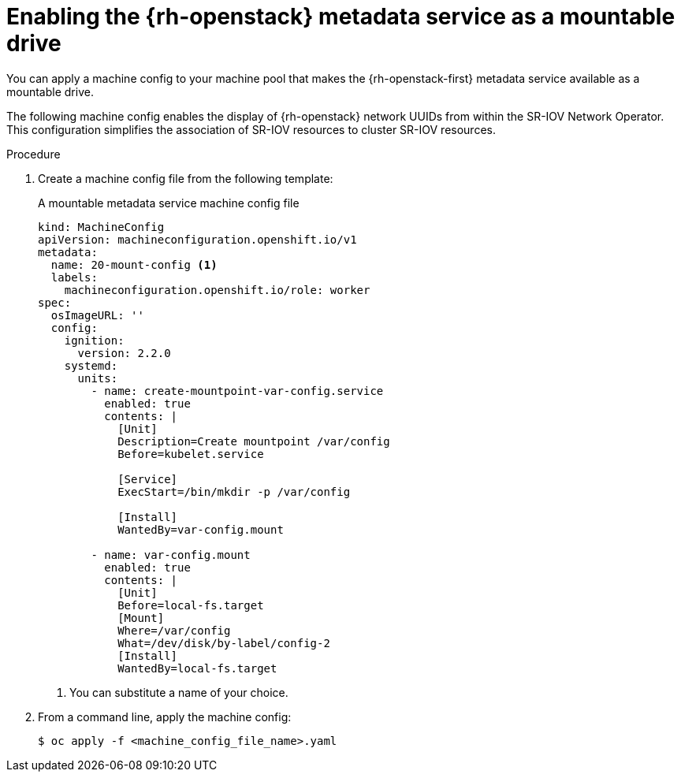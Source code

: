 // Module included in the following assemblies:
//
// * installing/installing_openstack/installing-openstack-user.adoc
// * installing/installing_openstack/installing-openstack-user-kuryr.adoc

[id="networking-osp-enabling-metadata_{context}"]
= Enabling the {rh-openstack} metadata service as a mountable drive

You can apply a machine config to your machine pool that makes the {rh-openstack-first} metadata service available as a mountable drive.

[INFO]
====
The following machine config enables the display of {rh-openstack} network UUIDs from within the SR-IOV Network Operator. This configuration simplifies the association of SR-IOV resources to cluster SR-IOV resources.
====

.Procedure

. Create a machine config file from the following template:
+
.A mountable metadata service machine config file
[source,yaml]
----
kind: MachineConfig
apiVersion: machineconfiguration.openshift.io/v1
metadata:
  name: 20-mount-config <1>
  labels:
    machineconfiguration.openshift.io/role: worker
spec:
  osImageURL: ''
  config:
    ignition:
      version: 2.2.0
    systemd:
      units:
        - name: create-mountpoint-var-config.service
          enabled: true
          contents: |
            [Unit]
            Description=Create mountpoint /var/config
            Before=kubelet.service

            [Service]
            ExecStart=/bin/mkdir -p /var/config

            [Install]
            WantedBy=var-config.mount

        - name: var-config.mount
          enabled: true
          contents: |
            [Unit]
            Before=local-fs.target
            [Mount]
            Where=/var/config
            What=/dev/disk/by-label/config-2
            [Install]
            WantedBy=local-fs.target
----
<1> You can substitute a name of your choice.

. From a command line, apply the machine config:
+
[source,terminal]
----
$ oc apply -f <machine_config_file_name>.yaml
----